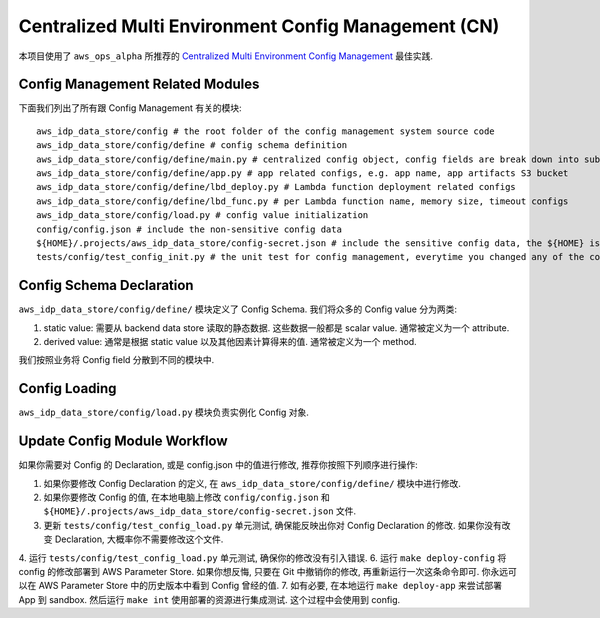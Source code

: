 Centralized Multi Environment Config Management (CN)
==============================================================================
本项目使用了 ``aws_ops_alpha`` 所推荐的 `Centralized Multi Environment Config Management <https://aws-ops-alpha.readthedocs.io/en/latest/zhCN/01-AWS-DevOps-Best-Practices-CN/10-Centralized-Multi-Env-Config-Management-CN/index.html>`_ 最佳实践.


Config Management Related Modules
------------------------------------------------------------------------------
下面我们列出了所有跟 Config Management 有关的模块::

    aws_idp_data_store/config # the root folder of the config management system source code
    aws_idp_data_store/config/define # config schema definition
    aws_idp_data_store/config/define/main.py # centralized config object, config fields are break down into sub-modules
    aws_idp_data_store/config/define/app.py # app related configs, e.g. app name, app artifacts S3 bucket
    aws_idp_data_store/config/define/lbd_deploy.py # Lambda function deployment related configs
    aws_idp_data_store/config/define/lbd_func.py # per Lambda function name, memory size, timeout configs
    aws_idp_data_store/config/load.py # config value initialization
    config/config.json # include the non-sensitive config data
    ${HOME}/.projects/aws_idp_data_store/config-secret.json # include the sensitive config data, the ${HOME} is your user home directory
    tests/config/test_config_init.py # the unit test for config management, everytime you changed any of the config.json, or config/ modules, you should run this test


Config Schema Declaration
------------------------------------------------------------------------------
``aws_idp_data_store/config/define/`` 模块定义了 Config Schema. 我们将众多的 Config value 分为两类:

1. static value: 需要从 backend data store 读取的静态数据. 这些数据一般都是 scalar value. 通常被定义为一个 attribute.
2. derived value: 通常是根据 static value 以及其他因素计算得来的值. 通常被定义为一个 method.

我们按照业务将 Config field 分散到不同的模块中.


Config Loading
------------------------------------------------------------------------------
``aws_idp_data_store/config/load.py`` 模块负责实例化 Config 对象.


Update Config Module Workflow
------------------------------------------------------------------------------
如果你需要对 Config 的 Declaration, 或是 config.json 中的值进行修改, 推荐你按照下列顺序进行操作:

1. 如果你要修改 Config Declaration 的定义, 在 ``aws_idp_data_store/config/define/`` 模块中进行修改.
2. 如果你要修改 Config 的值, 在本地电脑上修改 ``config/config.json`` 和 ``${HOME}/.projects/aws_idp_data_store/config-secret.json`` 文件.
3. 更新 ``tests/config/test_config_load.py`` 单元测试, 确保能反映出你对 Config Declaration 的修改. 如果你没有改变 Declaration, 大概率你不需要修改这个文件.
4. 运行 ``tests/config/test_config_load.py`` 单元测试, 确保你的修改没有引入错误.
6. 运行 ``make deploy-config`` 将 config 的修改部署到 AWS Parameter Store. 如果你想反悔, 只要在 Git 中撤销你的修改, 再重新运行一次这条命令即可. 你永远可以在 AWS Parameter Store 中的历史版本中看到 Config 曾经的值.
7. 如有必要, 在本地运行 ``make deploy-app`` 来尝试部署 App 到 sandbox. 然后运行 ``make int`` 使用部署的资源进行集成测试. 这个过程中会使用到 config.
